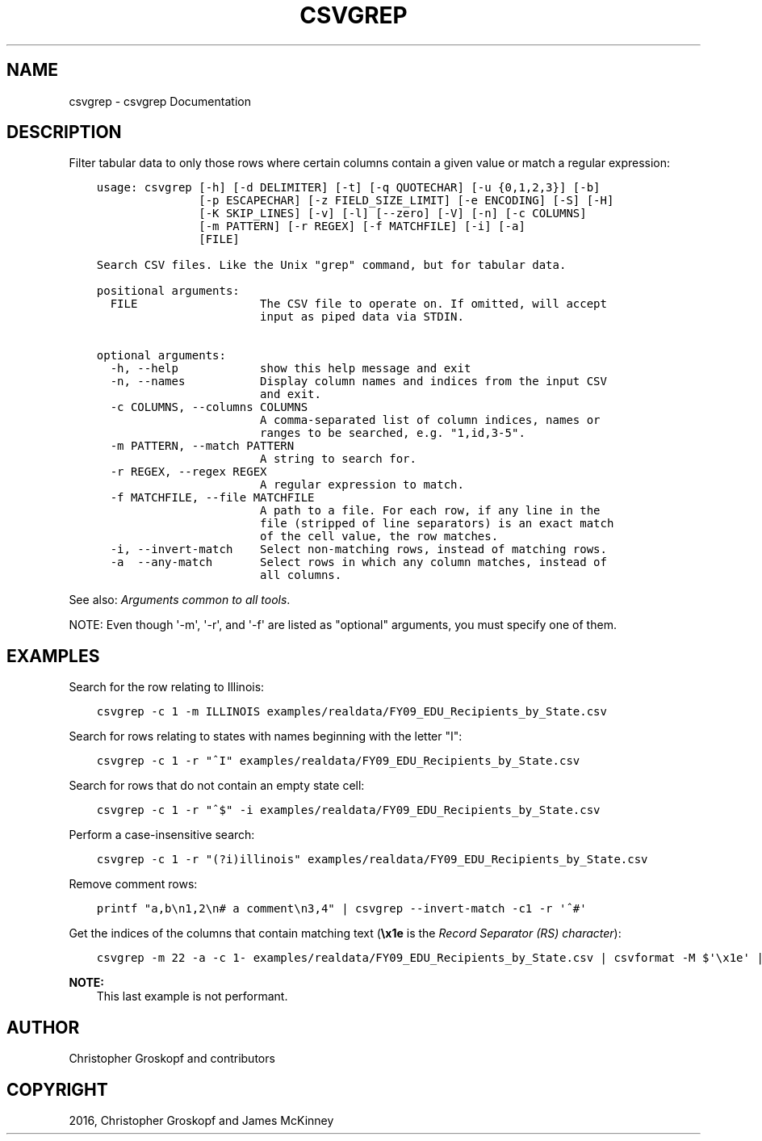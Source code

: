 .\" Man page generated from reStructuredText.
.
.
.nr rst2man-indent-level 0
.
.de1 rstReportMargin
\\$1 \\n[an-margin]
level \\n[rst2man-indent-level]
level margin: \\n[rst2man-indent\\n[rst2man-indent-level]]
-
\\n[rst2man-indent0]
\\n[rst2man-indent1]
\\n[rst2man-indent2]
..
.de1 INDENT
.\" .rstReportMargin pre:
. RS \\$1
. nr rst2man-indent\\n[rst2man-indent-level] \\n[an-margin]
. nr rst2man-indent-level +1
.\" .rstReportMargin post:
..
.de UNINDENT
. RE
.\" indent \\n[an-margin]
.\" old: \\n[rst2man-indent\\n[rst2man-indent-level]]
.nr rst2man-indent-level -1
.\" new: \\n[rst2man-indent\\n[rst2man-indent-level]]
.in \\n[rst2man-indent\\n[rst2man-indent-level]]u
..
.TH "CSVGREP" "1" "Jul 16, 2024" "2.0.1" "csvkit"
.SH NAME
csvgrep \- csvgrep Documentation
.SH DESCRIPTION
.sp
Filter tabular data to only those rows where certain columns contain a given value or match a regular expression:
.INDENT 0.0
.INDENT 3.5
.sp
.nf
.ft C
usage: csvgrep [\-h] [\-d DELIMITER] [\-t] [\-q QUOTECHAR] [\-u {0,1,2,3}] [\-b]
               [\-p ESCAPECHAR] [\-z FIELD_SIZE_LIMIT] [\-e ENCODING] [\-S] [\-H]
               [\-K SKIP_LINES] [\-v] [\-l] [\-\-zero] [\-V] [\-n] [\-c COLUMNS]
               [\-m PATTERN] [\-r REGEX] [\-f MATCHFILE] [\-i] [\-a]
               [FILE]

Search CSV files. Like the Unix \(dqgrep\(dq command, but for tabular data.

positional arguments:
  FILE                  The CSV file to operate on. If omitted, will accept
                        input as piped data via STDIN.

optional arguments:
  \-h, \-\-help            show this help message and exit
  \-n, \-\-names           Display column names and indices from the input CSV
                        and exit.
  \-c COLUMNS, \-\-columns COLUMNS
                        A comma\-separated list of column indices, names or
                        ranges to be searched, e.g. \(dq1,id,3\-5\(dq.
  \-m PATTERN, \-\-match PATTERN
                        A string to search for.
  \-r REGEX, \-\-regex REGEX
                        A regular expression to match.
  \-f MATCHFILE, \-\-file MATCHFILE
                        A path to a file. For each row, if any line in the
                        file (stripped of line separators) is an exact match
                        of the cell value, the row matches.
  \-i, \-\-invert\-match    Select non\-matching rows, instead of matching rows.
  \-a  \-\-any\-match       Select rows in which any column matches, instead of
                        all columns.
.ft P
.fi
.UNINDENT
.UNINDENT
.sp
See also: \fI\%Arguments common to all tools\fP\&.
.sp
NOTE: Even though \(aq\-m\(aq, \(aq\-r\(aq, and \(aq\-f\(aq are listed as \(dqoptional\(dq arguments, you must specify one of them.
.SH EXAMPLES
.sp
Search for the row relating to Illinois:
.INDENT 0.0
.INDENT 3.5
.sp
.nf
.ft C
csvgrep \-c 1 \-m ILLINOIS examples/realdata/FY09_EDU_Recipients_by_State.csv
.ft P
.fi
.UNINDENT
.UNINDENT
.sp
Search for rows relating to states with names beginning with the letter \(dqI\(dq:
.INDENT 0.0
.INDENT 3.5
.sp
.nf
.ft C
csvgrep \-c 1 \-r \(dq^I\(dq examples/realdata/FY09_EDU_Recipients_by_State.csv
.ft P
.fi
.UNINDENT
.UNINDENT
.sp
Search for rows that do not contain an empty state cell:
.INDENT 0.0
.INDENT 3.5
.sp
.nf
.ft C
csvgrep \-c 1 \-r \(dq^$\(dq \-i examples/realdata/FY09_EDU_Recipients_by_State.csv
.ft P
.fi
.UNINDENT
.UNINDENT
.sp
Perform a case\-insensitive search:
.INDENT 0.0
.INDENT 3.5
.sp
.nf
.ft C
csvgrep \-c 1 \-r \(dq(?i)illinois\(dq examples/realdata/FY09_EDU_Recipients_by_State.csv
.ft P
.fi
.UNINDENT
.UNINDENT
.sp
Remove comment rows:
.INDENT 0.0
.INDENT 3.5
.sp
.nf
.ft C
printf \(dqa,b\en1,2\en# a comment\en3,4\(dq | csvgrep \-\-invert\-match \-c1 \-r \(aq^#\(aq
.ft P
.fi
.UNINDENT
.UNINDENT
.sp
Get the indices of the columns that contain matching text (\fB\ex1e\fP is the \fI\%Record Separator (RS) character\fP):
.INDENT 0.0
.INDENT 3.5
.sp
.nf
.ft C
csvgrep \-m 22 \-a \-c 1\- examples/realdata/FY09_EDU_Recipients_by_State.csv | csvformat \-M $\(aq\ex1e\(aq | xargs \-d $\(aq\ex1e\(aq \-n1 sh \-c \(aqecho $0 | csvcut \-n\(aq | grep 22
.ft P
.fi
.UNINDENT
.UNINDENT
.sp
\fBNOTE:\fP
.INDENT 0.0
.INDENT 3.5
This last example is not performant.
.UNINDENT
.UNINDENT
.SH AUTHOR
Christopher Groskopf and contributors
.SH COPYRIGHT
2016, Christopher Groskopf and James McKinney
.\" Generated by docutils manpage writer.
.
